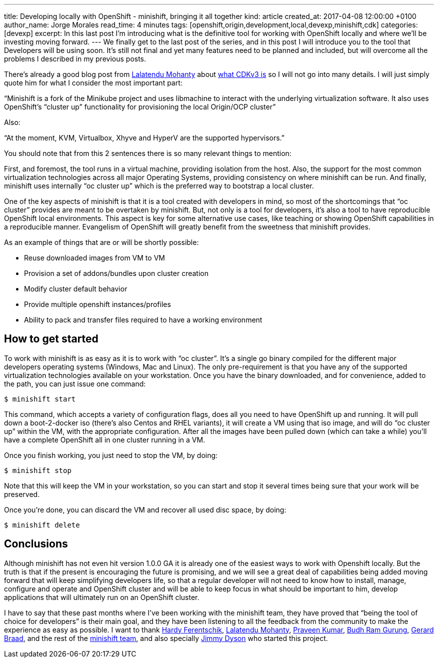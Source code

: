 ---
title: Developing locally with OpenShift - minishift, bringing it all together
kind: article
created_at: 2017-04-08 12:00:00 +0100
author_name: Jorge Morales
read_time: 4 minutes
tags: [openshift,origin,development,local,devexp,minishift,cdk]
categories: [devexp]
excerpt: In this last post I'm introducing what is the definitive tool for working with OpenShift locally and where we'll be investing moving forward.
---
We finally get to the last post of the series, and in this post I will introduce you to the tool that Developers will be using soon. It’s still not final and yet many features need to be planned and included, but will overcome all the problems I described in my previous posts.

There’s already a good blog post from link:https://github.com/LalatenduMohanty[Lalatendu Mohanty] about link:https://developers.redhat.com/blog/2017/02/28/using-red-hat-container-development-kit-3-beta/[what CDKv3 is] so I will not go into many details. I will just simply quote him for what I consider the most important part:

“Minishift is a fork of the Minikube project and uses libmachine to interact with the underlying virtualization software. It also uses OpenShift’s “cluster up” functionality for provisioning the local Origin/OCP cluster”

Also:

“At the moment, KVM, Virtualbox, Xhyve and HyperV are the supported hypervisors.”

You should note that from this 2 sentences there is so many relevant things to mention:

First, and foremost, the tool runs in a virtual machine, providing isolation from the host. Also, the support for the most common virtualization technologies across all major Operating Systems, providing consistency on where minishift can be run. And finally, minishift uses internally “oc cluster up” which is the preferred way to bootstrap a local cluster.

One of the key aspects of minishift is that it is a tool created with developers in mind, so most of the shortcomings that “oc cluster” provides are meant to be overtaken by minishift. But, not only is a tool for developers, it’s also a tool to have reproducible OpenShift local environments. This aspect is key for some alternative use cases, like teaching or showing OpenShift capabilities in a reproducible manner. Evangelism of OpenShift will greatly benefit from the sweetness that minishift provides.

As an example of things that are or will be shortly possible:

* Reuse downloaded images from VM to VM
* Provision a set of addons/bundles upon cluster creation
* Modify cluster default behavior
* Provide multiple openshift instances/profiles
* Ability to pack and transfer files required to have a working environment

== How to get started
To work with minishift is as easy as it is to work with “oc cluster”. It’s a single go binary compiled for the different major developers operating systems (Windows, Mac and Linux). The only pre-requirement is that you have any of the supported virtualization technologies available on your workstation. Once you have the binary downloaded, and for convenience, added to the path, you can just issue one command:

----
$ minishift start
----

This command, which accepts a variety of configuration flags, does all you need to have OpenShift up and running. It will pull down a boot-2-docker iso (there’s also Centos and RHEL variants), it will create a VM using that iso image, and will do “oc cluster up” within the VM, with the appropriate configuration. After all the images have been pulled down (which can take a while) you’ll have a complete OpenShift all in one cluster running in a VM.

Once you finish working, you just need to stop the VM, by doing:

----
$ minishift stop
----

Note that this will keep the VM in your workstation, so you can start and stop it several times being sure that your work will be preserved.

Once you’re done, you can discard the VM and recover all used disc space, by doing:

----
$ minishift delete
----

== Conclusions
Although minishift has not even hit version 1.0.0 GA it is already one of the easiest ways to work with Openshift locally. But the truth is that if the present is encouraging the future is promising, and we will see a great deal of capabilities being added moving forward that will keep simplifying developers life, so that a regular developer will not need to know how to install, manage, configure and operate and OpenShift cluster and will be able to keep focus in what should be important to him, develop applications that will ultimately run on an OpenShift cluster.

I have to say that these past months where I’ve been working with the minishift team, they have proved that “being the tool of choice for developers” is their main goal, and they have been listening to all the feedback from the community to make the experience as easy as possible. I want to thank link:https://github.com/hferentschik[Hardy Ferentschik], link:https://github.com/LalatenduMohanty[Lalatendu Mohanty], link:https://github.com/praveenkumar[Praveen Kumar], link:https://github.com/budhrg[Budh Ram Gurung], link:https://github.com/gbraad[Gerard Braad], and the rest of the link:https://github.com/minishift/minishift/graphs/contributors[minishift team], and also specially link:https://github.com/jimmidyson[Jimmy Dyson] who started this project.
